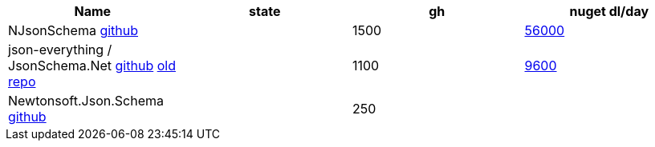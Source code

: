 
|===
|Name|state|gh|nuget dl/day

|NJsonSchema https://github.com/RicoSuter/NJsonSchema[github]
|
|1500
|https://www.nuget.org/packages/NJsonSchema[56000]

|json-everything / JsonSchema.Net https://github.com/json-everything/json-everything[github] https://github.com/jsonsystems/json-schema[old repo]
|
|1100
|https://www.nuget.org/packages/JsonSchema.Net/[9600]


|Newtonsoft.Json.Schema https://github.com/JamesNK/Newtonsoft.Json.Schema[github]
|
|250
|

|===
